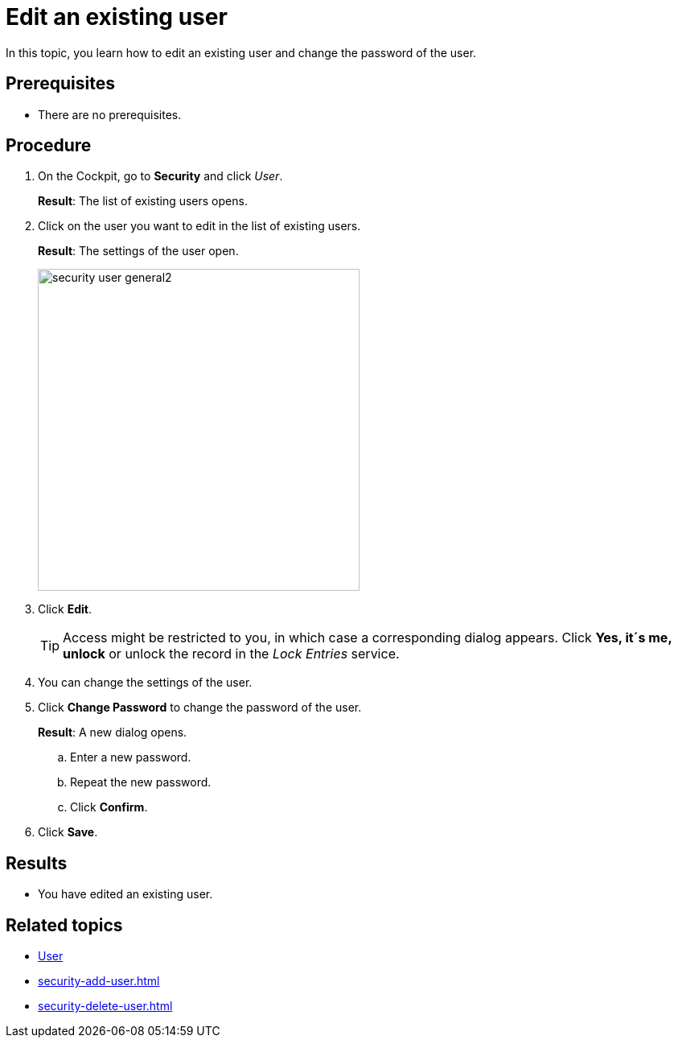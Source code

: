 = Edit an existing user

In this topic, you learn how to edit an existing user and change the password of the user.

== Prerequisites
* There are no prerequisites.

== Procedure
. On the Cockpit, go to *Security* and click _User_.
+
*Result*: The list of existing users opens.
. Click on the user you want to edit in the list of existing users.
+
*Result*: The settings of the user open.
+
image:security-user-general2.png[width=400]
. Click *Edit*.
+
TIP: Access might be restricted to you, in which case a corresponding dialog appears. Click *Yes, it´s me, unlock* or unlock the record in the _Lock Entries_ service.
. You can change the settings of the user.
. Click *Change Password* to change the password of the user.
+
*Result*: A new dialog opens.
+
.. Enter a new password.
.. Repeat the new password.
.. Click *Confirm*.
. Click *Save*.

== Results
* You have edited an existing user.

== Related topics
* xref:security-user.adoc[User]
* xref:security-add-user.adoc[]
* xref:security-delete-user.adoc[]
//*xref to "Lock Entries"